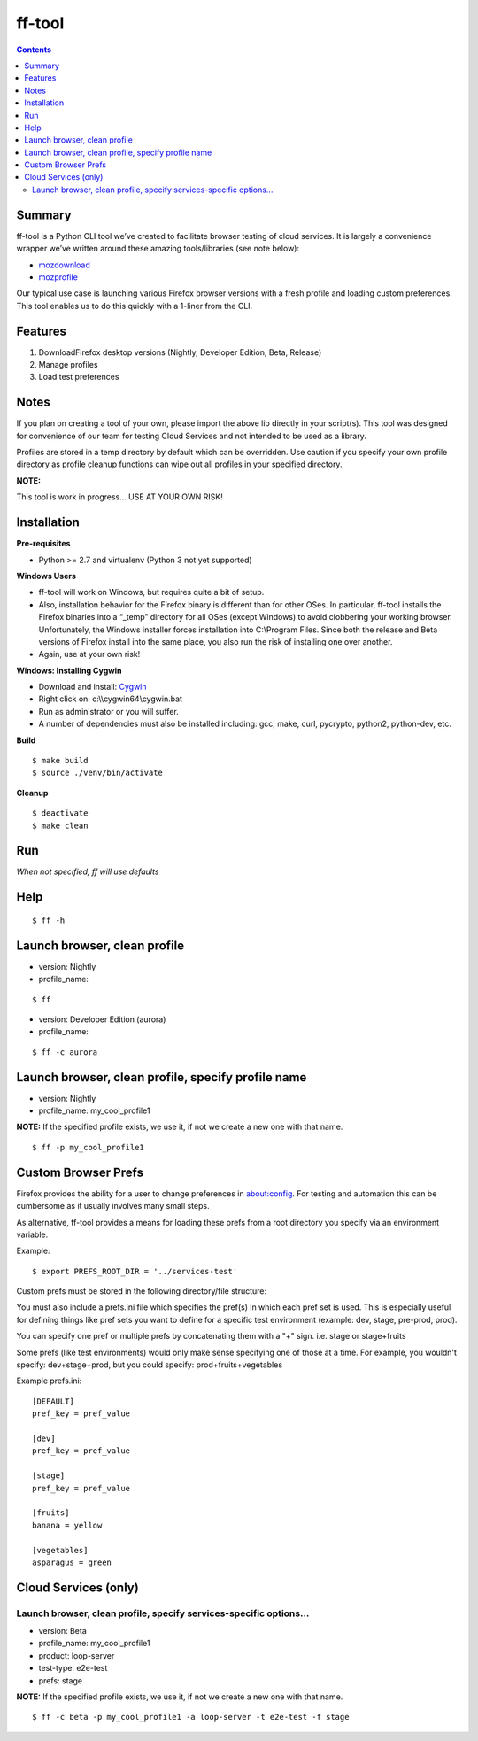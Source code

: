 ======= 
ff-tool 
=======

|Build Status|

.. |Build Status| image:: https://travis-ci.org/rpappalax/ff-tool.svg?branch=dev
   :target: https://travis-ci.org/rpappalax/ff-tool?branch=dev

.. contents::

Summary
=======

ff-tool is a Python CLI tool we’ve created to facilitate browser testing
of cloud services. It is largely a convenience wrapper we’ve written
around these amazing tools/libraries (see note below):

-  `mozdownload <https://github.com/mozilla/mozdownload>`_
-  `mozprofile <https://github.com/mozilla/mozprofile>`_

Our typical use case is launching various Firefox browser versions with
a fresh profile and loading custom preferences. This tool enables us to
do this quickly with a 1-liner from the CLI.

Features
========

1. DownloadFirefox desktop versions (Nightly, Developer Edition, Beta,
   Release)
2. Manage profiles
3. Load test preferences

Notes
=====

If you plan on creating a tool of your own, please import the above lib
directly in your script(s). This tool was designed for convenience of
our team for testing Cloud Services and not intended to be used as a
library.

Profiles are stored in a temp directory by default which can be
overridden. Use caution if you specify your own profile directory as
profile cleanup functions can wipe out all profiles in your specified
directory.

**NOTE:** 

This tool is work in progress… USE AT YOUR OWN RISK!

Installation
============

**Pre-requisites**

-  Python >= 2.7 and virtualenv (Python 3 not yet supported)

**Windows Users**

-  ff-tool will work on Windows, but requires quite a bit of setup.
-  Also, installation behavior for the Firefox binary is different than
   for other OSes. In particular, ff-tool installs the Firefox binaries
   into a “\_temp” directory for all OSes (except Windows) to avoid
   clobbering your working browser. Unfortunately, the Windows installer
   forces installation into C:\\Program Files. Since both the release
   and Beta versions of Firefox install into the same place, you also
   run the risk of installing one over another.
-  Again, use at your own risk!

**Windows: Installing Cygwin**

-  Download and install: `Cygwin <https://cygwin.com/>`_
-  Right click on: c:\\\\cygwin64\\cygwin.bat
-  Run as administrator or you will suffer.
-  A number of dependencies must also be installed including: gcc, make,
   curl, pycrypto, python2, python-dev, etc.

**Build**

::

   $ make build
   $ source ./venv/bin/activate

**Cleanup**

::

   $ deactivate
   $ make clean

Run
===

*When not specified, ff will use defaults*

Help
====

::

   $ ff -h

Launch browser, clean profile
=============================

-  version: Nightly
-  profile\_name:

::

   $ ff

-  version: Developer Edition (aurora)
-  profile\_name:

::

   $ ff -c aurora

Launch browser, clean profile, specify profile name
===================================================

-  version: Nightly
-  profile\_name: my\_cool\_profile1

**NOTE:** If the specified profile exists, we use it, if not we create a
new one with that name.

::

   $ ff -p my_cool_profile1


Custom Browser Prefs
====================

Firefox provides the ability for a user to change preferences in
about:config. For testing and automation this can be cumbersome as it
usually involves many small steps.

As alternative, ff-tool provides a means for loading these prefs from a
root directory you specify via an environment variable.

Example:

::

   $ export PREFS_ROOT_DIR = '../services-test'

Custom prefs must be stored in the following directory/file structure:

You must also include a prefs.ini file which specifies the
pref(s) in which each pref set is used. This is especially useful for
defining things like pref sets you want to define for a specific test
environment (example: dev, stage, pre-prod, prod).

You can specify one pref or multiple prefs by concatenating them 
with a "+" sign.  i.e. stage or  stage+fruits

Some prefs (like test environments) would only make sense specifying 
one of those at a time.  For example, you wouldn't specify: dev+stage+prod,
but you could specify: prod+fruits+vegetables

Example prefs.ini:

::

   [DEFAULT]
   pref_key = pref_value

   [dev]
   pref_key = pref_value

   [stage]
   pref_key = pref_value

   [fruits]
   banana = yellow

   [vegetables]
   asparagus = green

Cloud Services (only)
=====================

Launch browser, clean profile, specify services-specific options...
-------------------------------------------------------------------

-  version: Beta
-  profile\_name: my\_cool\_profile1
-  product: loop-server
-  test-type: e2e-test
-  prefs: stage  

**NOTE:** If the specified profile exists, we use it, if not we create a
new one with that name.

::

   $ ff -c beta -p my_cool_profile1 -a loop-server -t e2e-test -f stage

